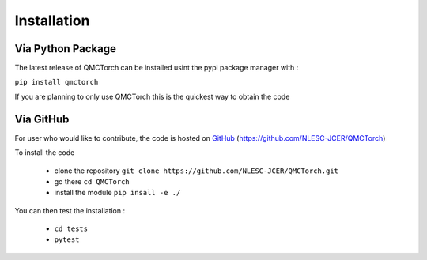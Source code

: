 Installation
=========================

Via Python Package
-----------------------------

The latest release of QMCTorch can be installed usint the pypi package manager with :

``pip install qmctorch`` 

If you are planning to only use QMCTorch this is the quickest way to obtain the code


Via GitHub
-------------

For user who would like to contribute, the code is hosted on GitHub_ (https://github.com/NLESC-JCER/QMCTorch)

.. _GitHub: https://github.com/NLESC-JCER/QMCTorch

To install the code

 * clone the repository ``git clone https://github.com/NLESC-JCER/QMCTorch.git``
 * go there ``cd QMCTorch``
 * install the module ``pip insall -e ./``

You can then test the installation :

 * ``cd tests``
 * ``pytest``


